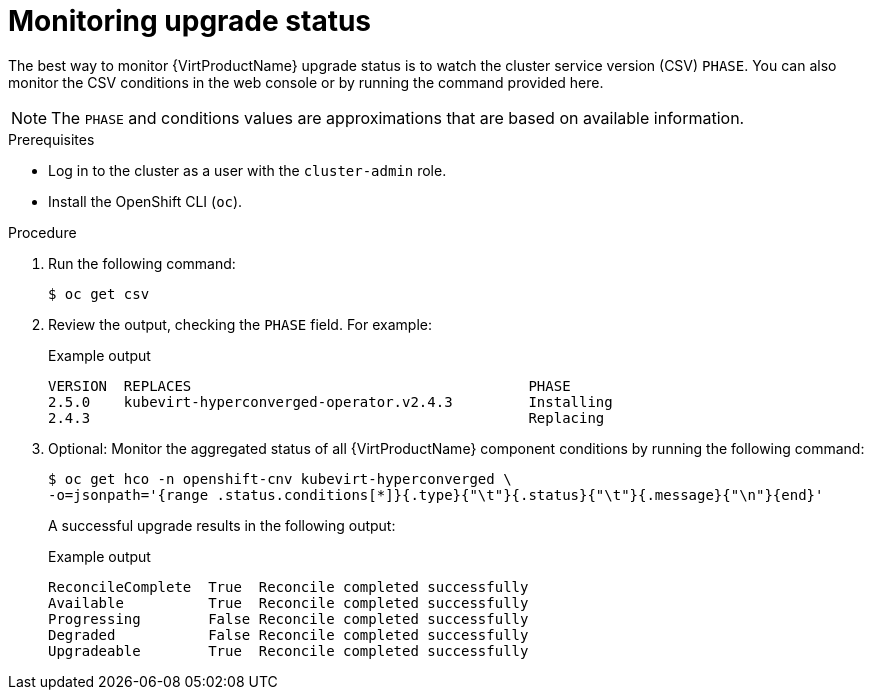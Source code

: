 // Module included in the following assemblies:
//
// * virt/upgrading-virt.adoc

:_content-type: PROCEDURE
[id="virt-monitoring-upgrade-status_{context}"]
= Monitoring upgrade status

The best way to monitor {VirtProductName} upgrade status is to watch the
cluster service version (CSV) `PHASE`. You can also monitor the CSV conditions
in the web console or by running the command provided here.

[NOTE]
====
The `PHASE` and conditions values are approximations that are based on
available information.
====

.Prerequisites

* Log in to the cluster as a user with the `cluster-admin` role.
* Install the OpenShift CLI (`oc`).

.Procedure

. Run the following command:
+
[source,terminal]
----
$ oc get csv
----

. Review the output, checking the `PHASE` field. For example:
+
.Example output
[source,terminal,subs="attributes+"]
----
VERSION  REPLACES                                        PHASE
2.5.0    kubevirt-hyperconverged-operator.v2.4.3         Installing
2.4.3                                                    Replacing
----

. Optional: Monitor the aggregated status of all {VirtProductName} component
conditions by running the following command:
+
[source,terminal]
----
$ oc get hco -n openshift-cnv kubevirt-hyperconverged \
-o=jsonpath='{range .status.conditions[*]}{.type}{"\t"}{.status}{"\t"}{.message}{"\n"}{end}'
----
+
A successful upgrade results in the following output:
+
.Example output
[source,terminal]
----
ReconcileComplete  True  Reconcile completed successfully
Available          True  Reconcile completed successfully
Progressing        False Reconcile completed successfully
Degraded           False Reconcile completed successfully
Upgradeable        True  Reconcile completed successfully
----
